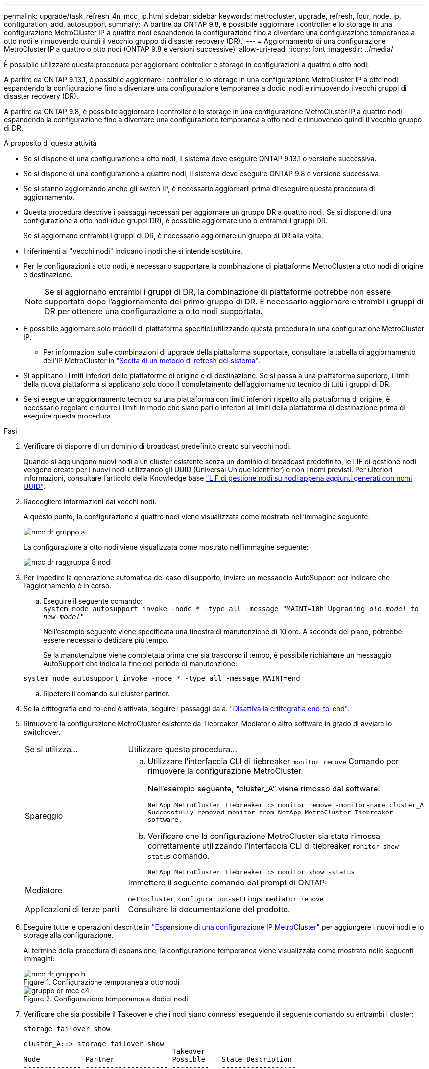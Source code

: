 ---
permalink: upgrade/task_refresh_4n_mcc_ip.html 
sidebar: sidebar 
keywords: metrocluster, upgrade, refresh, four, node, ip, configuration, add, autosupport 
summary: 'A partire da ONTAP 9.8, è possibile aggiornare i controller e lo storage in una configurazione MetroCluster IP a quattro nodi espandendo la configurazione fino a diventare una configurazione temporanea a otto nodi e rimuovendo quindi il vecchio gruppo di disaster recovery (DR).' 
---
= Aggiornamento di una configurazione MetroCluster IP a quattro o otto nodi (ONTAP 9.8 e versioni successive)
:allow-uri-read: 
:icons: font
:imagesdir: ../media/


[role="lead"]
È possibile utilizzare questa procedura per aggiornare controller e storage in configurazioni a quattro o otto nodi.

A partire da ONTAP 9.13.1, è possibile aggiornare i controller e lo storage in una configurazione MetroCluster IP a otto nodi espandendo la configurazione fino a diventare una configurazione temporanea a dodici nodi e rimuovendo i vecchi gruppi di disaster recovery (DR).

A partire da ONTAP 9.8, è possibile aggiornare i controller e lo storage in una configurazione MetroCluster IP a quattro nodi espandendo la configurazione fino a diventare una configurazione temporanea a otto nodi e rimuovendo quindi il vecchio gruppo di DR.

.A proposito di questa attività
* Se si dispone di una configurazione a otto nodi, il sistema deve eseguire ONTAP 9.13.1 o versione successiva.
* Se si dispone di una configurazione a quattro nodi, il sistema deve eseguire ONTAP 9.8 o versione successiva.
* Se si stanno aggiornando anche gli switch IP, è necessario aggiornarli prima di eseguire questa procedura di aggiornamento.
* Questa procedura descrive i passaggi necessari per aggiornare un gruppo DR a quattro nodi. Se si dispone di una configurazione a otto nodi (due gruppi DR), è possibile aggiornare uno o entrambi i gruppi DR.
+
Se si aggiornano entrambi i gruppi di DR, è necessario aggiornare un gruppo di DR alla volta.

* I riferimenti ai "vecchi nodi" indicano i nodi che si intende sostituire.
* Per le configurazioni a otto nodi, è necessario supportare la combinazione di piattaforme MetroCluster a otto nodi di origine e destinazione.
+

NOTE: Se si aggiornano entrambi i gruppi di DR, la combinazione di piattaforme potrebbe non essere supportata dopo l'aggiornamento del primo gruppo di DR. È necessario aggiornare entrambi i gruppi di DR per ottenere una configurazione a otto nodi supportata.

* È possibile aggiornare solo modelli di piattaforma specifici utilizzando questa procedura in una configurazione MetroCluster IP.
+
** Per informazioni sulle combinazioni di upgrade della piattaforma supportate, consultare la tabella di aggiornamento dell'IP MetroCluster in link:../upgrade/concept_choosing_tech_refresh_mcc.html#supported-metrocluster-ip-tech-refresh-combinations["Scelta di un metodo di refresh del sistema"].


* Si applicano i limiti inferiori delle piattaforme di origine e di destinazione. Se si passa a una piattaforma superiore, i limiti della nuova piattaforma si applicano solo dopo il completamento dell'aggiornamento tecnico di tutti i gruppi di DR.
* Se si esegue un aggiornamento tecnico su una piattaforma con limiti inferiori rispetto alla piattaforma di origine, è necessario regolare e ridurre i limiti in modo che siano pari o inferiori ai limiti della piattaforma di destinazione prima di eseguire questa procedura.


.Fasi
. Verificare di disporre di un dominio di broadcast predefinito creato sui vecchi nodi.
+
Quando si aggiungono nuovi nodi a un cluster esistente senza un dominio di broadcast predefinito, le LIF di gestione nodi vengono create per i nuovi nodi utilizzando gli UUID (Universal Unique Identifier) e non i nomi previsti. Per ulteriori informazioni, consultare l'articolo della Knowledge base https://kb.netapp.com/onprem/ontap/os/Node_management_LIFs_on_newly-added_nodes_generated_with_UUID_names["LIF di gestione nodi su nodi appena aggiunti generati con nomi UUID"^].

. Raccogliere informazioni dai vecchi nodi.
+
A questo punto, la configurazione a quattro nodi viene visualizzata come mostrato nell'immagine seguente:

+
image::../media/mcc_dr_group_a.png[mcc dr gruppo a]

+
La configurazione a otto nodi viene visualizzata come mostrato nell'immagine seguente:

+
image::../media/mcc_dr_groups_8_node.gif[mcc dr raggruppa 8 nodi]

. Per impedire la generazione automatica del caso di supporto, inviare un messaggio AutoSupport per indicare che l'aggiornamento è in corso.
+
.. Eseguire il seguente comando: +
`system node autosupport invoke -node * -type all -message "MAINT=10h Upgrading _old-model_ to _new-model"_`
+
Nell'esempio seguente viene specificata una finestra di manutenzione di 10 ore. A seconda del piano, potrebbe essere necessario dedicare più tempo.

+
Se la manutenzione viene completata prima che sia trascorso il tempo, è possibile richiamare un messaggio AutoSupport che indica la fine del periodo di manutenzione:

+
`system node autosupport invoke -node * -type all -message MAINT=end`

.. Ripetere il comando sul cluster partner.


. Se la crittografia end-to-end è attivata, seguire i passaggi da a. link:../maintain/task-configure-encryption.html#disable-end-to-end-encryption["Disattiva la crittografia end-to-end"].
. Rimuovere la configurazione MetroCluster esistente da Tiebreaker, Mediator o altro software in grado di avviare lo switchover.
+
[cols="2*"]
|===


| Se si utilizza... | Utilizzare questa procedura... 


 a| 
Spareggio
 a| 
.. Utilizzare l'interfaccia CLI di tiebreaker `monitor remove` Comando per rimuovere la configurazione MetroCluster.
+
Nell'esempio seguente, "`cluster_A`" viene rimosso dal software:

+
[listing]
----

NetApp MetroCluster Tiebreaker :> monitor remove -monitor-name cluster_A
Successfully removed monitor from NetApp MetroCluster Tiebreaker
software.
----
.. Verificare che la configurazione MetroCluster sia stata rimossa correttamente utilizzando l'interfaccia CLI di tiebreaker `monitor show -status` comando.
+
[listing]
----

NetApp MetroCluster Tiebreaker :> monitor show -status
----




 a| 
Mediatore
 a| 
Immettere il seguente comando dal prompt di ONTAP:

`metrocluster configuration-settings mediator remove`



 a| 
Applicazioni di terze parti
 a| 
Consultare la documentazione del prodotto.

|===
. Eseguire tutte le operazioni descritte in link:../upgrade/task_expand_a_four_node_mcc_ip_configuration.html["Espansione di una configurazione IP MetroCluster"^] per aggiungere i nuovi nodi e lo storage alla configurazione.
+
Al termine della procedura di espansione, la configurazione temporanea viene visualizzata come mostrato nelle seguenti immagini:

+
.Configurazione temporanea a otto nodi
image::../media/mcc_dr_group_b.png[mcc dr gruppo b]

+
.Configurazione temporanea a dodici nodi
image::../media/mcc_dr_group_c4.png[gruppo dr mcc c4]

. Verificare che sia possibile il Takeover e che i nodi siano connessi eseguendo il seguente comando su entrambi i cluster:
+
`storage failover show`

+
[listing]
----
cluster_A::> storage failover show
                                    Takeover
Node           Partner              Possible    State Description
-------------- -------------------- ---------   ------------------
Node_FC_1      Node_FC_2              true      Connected to Node_FC_2
Node_FC_2      Node_FC_1              true      Connected to Node_FC_1
Node_IP_1      Node_IP_2              true      Connected to Node_IP_2
Node_IP_2      Node_IP_1              true      Connected to Node_IP_1
----
. Spostare i volumi CRS.
+
Eseguire le operazioni descritte in link:../maintain/task_move_a_metadata_volume_in_mcc_configurations.html["Spostamento di un volume di metadati nelle configurazioni MetroCluster"^].

. Spostare i dati dai vecchi nodi ai nuovi nodi seguendo le seguenti procedure:
+
.. Eseguire tutte le operazioni descritte in https://docs.netapp.com/us-en/ontap-systems-upgrade/upgrade/upgrade-create-aggregate-move-volumes.html["Creare un aggregato e spostare i volumi nei nuovi nodi"^].
+

NOTE: È possibile scegliere di eseguire il mirroring dell'aggregato quando o dopo la sua creazione.

.. Eseguire tutte le operazioni descritte in https://docs.netapp.com/us-en/ontap-systems-upgrade/upgrade/upgrade-move-lifs-to-new-nodes.html["Spostamento delle LIF dati non SAN e delle LIF di gestione cluster nei nuovi nodi"^].


. Modificare l'indirizzo IP per il peer del cluster dei nodi in transizione per ciascun cluster:
+
.. Identificare il peer cluster_A utilizzando `cluster peer show` comando:
+
[listing]
----
cluster_A::> cluster peer show
Peer Cluster Name         Cluster Serial Number Availability   Authentication
------------------------- --------------------- -------------- --------------
cluster_B         1-80-000011           Unavailable    absent
----
+
... Modificare l'indirizzo IP del peer cluster_A:
+
`cluster peer modify -cluster cluster_A -peer-addrs node_A_3_IP -address-family ipv4`



.. Identificare il peer cluster_B utilizzando `cluster peer show` comando:
+
[listing]
----
cluster_B::> cluster peer show
Peer Cluster Name         Cluster Serial Number Availability   Authentication
------------------------- --------------------- -------------- --------------
cluster_A         1-80-000011           Unavailable    absent
----
+
... Modificare l'indirizzo IP del peer cluster_B:
+
`cluster peer modify -cluster cluster_B -peer-addrs node_B_3_IP -address-family ipv4`



.. Verificare che l'indirizzo IP del peer del cluster sia aggiornato per ciascun cluster:
+
... Verificare che l'indirizzo IP sia aggiornato per ciascun cluster utilizzando `cluster peer show -instance` comando.
+
Il `Remote Intercluster Addresses` Nei seguenti esempi viene visualizzato l'indirizzo IP aggiornato.

+
Esempio per cluster_A:

+
[listing]
----
cluster_A::> cluster peer show -instance

Peer Cluster Name: cluster_B
           Remote Intercluster Addresses: 172.21.178.204, 172.21.178.212
      Availability of the Remote Cluster: Available
                     Remote Cluster Name: cluster_B
                     Active IP Addresses: 172.21.178.212, 172.21.178.204
                   Cluster Serial Number: 1-80-000011
                    Remote Cluster Nodes: node_B_3-IP,
                                          node_B_4-IP
                   Remote Cluster Health: true
                 Unreachable Local Nodes: -
          Address Family of Relationship: ipv4
    Authentication Status Administrative: use-authentication
       Authentication Status Operational: ok
                        Last Update Time: 4/20/2023 18:23:53
            IPspace for the Relationship: Default
Proposed Setting for Encryption of Inter-Cluster Communication: -
Encryption Protocol For Inter-Cluster Communication: tls-psk
  Algorithm By Which the PSK Was Derived: jpake

cluster_A::>

----
+
Esempio per cluster_B.

+
[listing]
----
cluster_B::> cluster peer show -instance

                       Peer Cluster Name: cluster_A
           Remote Intercluster Addresses: 172.21.178.188, 172.21.178.196 <<<<<<<< Should reflect the modified address
      Availability of the Remote Cluster: Available
                     Remote Cluster Name: cluster_A
                     Active IP Addresses: 172.21.178.196, 172.21.178.188
                   Cluster Serial Number: 1-80-000011
                    Remote Cluster Nodes: node_A_3-IP,
                                          node_A_4-IP
                   Remote Cluster Health: true
                 Unreachable Local Nodes: -
          Address Family of Relationship: ipv4
    Authentication Status Administrative: use-authentication
       Authentication Status Operational: ok
                        Last Update Time: 4/20/2023 18:23:53
            IPspace for the Relationship: Default
Proposed Setting for Encryption of Inter-Cluster Communication: -
Encryption Protocol For Inter-Cluster Communication: tls-psk
  Algorithm By Which the PSK Was Derived: jpake

cluster_B::>
----




. Seguire la procedura descritta in link:concept_removing_a_disaster_recovery_group.html["Rimozione di un gruppo di disaster recovery"] Per rimuovere il vecchio gruppo DR.
. Se si desidera aggiornare entrambi i gruppi di DR in una configurazione a otto nodi, è necessario ripetere l'intera procedura per ciascun gruppo di DR.
+
Dopo aver rimosso il vecchio gruppo DR, la configurazione viene visualizzata come mostrato nelle seguenti immagini:

+
.Configurazione a quattro nodi
image::../media/mcc_dr_group_d.png[gruppo dr mcc d]

+
.Configurazione a otto nodi
image::../media/mcc_dr_group_c5.png[gruppo dr mcc c5]

. Confermare la modalità operativa della configurazione MetroCluster ed eseguire un controllo MetroCluster.
+
.. Verificare la configurazione MetroCluster e che la modalità operativa sia normale:
+
`metrocluster show`

.. Verificare che siano visualizzati tutti i nodi previsti:
+
`metrocluster node show`

.. Immettere il seguente comando:
+
`metrocluster check run`

.. Visualizzare i risultati del controllo MetroCluster:
+
`metrocluster check show`



. Se la crittografia end-to-end è stata disattivata prima di aggiungere i nuovi nodi, è possibile riattivarla seguendo la procedura descritta in link:../maintain/task-configure-encryption.html#enable-end-to-end-encryption["Attiva la crittografia end-to-end"].
. Ripristinare il monitoraggio, se necessario, utilizzando la procedura per la configurazione.
+
[cols="2*"]
|===


| Se si utilizza... | Utilizzare questa procedura 


 a| 
Spareggio
 a| 
link:../tiebreaker/concept_configuring_the_tiebreaker_software.html#adding-metrocluster-configurations["Aggiunta di configurazioni MetroCluster"] Nella sezione _Installazione e configurazione di MetroCluster Tiebreaker_.



 a| 
Mediatore
 a| 
link:https://docs.netapp.com/us-en/ontap-metrocluster/install-ip/concept_mediator_requirements.html["Configurazione del servizio ONTAP Mediator da una configurazione IP MetroCluster"] In _Installazione e configurazione IP MetroCluster_.



 a| 
Applicazioni di terze parti
 a| 
Consultare la documentazione del prodotto.

|===
. Per riprendere la generazione automatica del caso di supporto, inviare un messaggio AutoSupport per indicare che la manutenzione è stata completata.
+
.. Immettere il seguente comando:
+
`system node autosupport invoke -node * -type all -message MAINT=end`

.. Ripetere il comando sul cluster partner.



